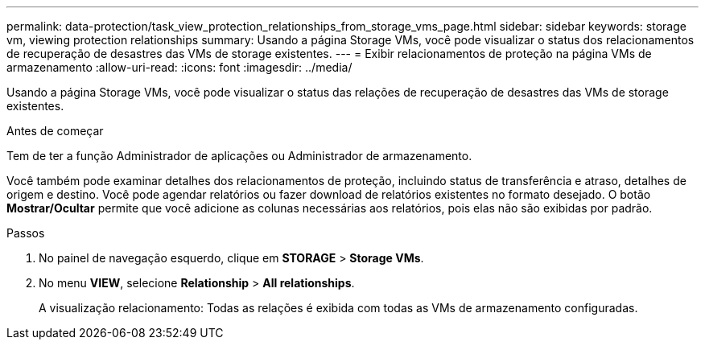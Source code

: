 ---
permalink: data-protection/task_view_protection_relationships_from_storage_vms_page.html 
sidebar: sidebar 
keywords: storage vm, viewing protection relationships 
summary: Usando a página Storage VMs, você pode visualizar o status dos relacionamentos de recuperação de desastres das VMs de storage existentes. 
---
= Exibir relacionamentos de proteção na página VMs de armazenamento
:allow-uri-read: 
:icons: font
:imagesdir: ../media/


[role="lead"]
Usando a página Storage VMs, você pode visualizar o status das relações de recuperação de desastres das VMs de storage existentes.

.Antes de começar
Tem de ter a função Administrador de aplicações ou Administrador de armazenamento.

Você também pode examinar detalhes dos relacionamentos de proteção, incluindo status de transferência e atraso, detalhes de origem e destino. Você pode agendar relatórios ou fazer download de relatórios existentes no formato desejado. O botão *Mostrar/Ocultar* permite que você adicione as colunas necessárias aos relatórios, pois elas não são exibidas por padrão.

.Passos
. No painel de navegação esquerdo, clique em *STORAGE* > *Storage VMs*.
. No menu *VIEW*, selecione *Relationship* > *All relationships*.
+
A visualização relacionamento: Todas as relações é exibida com todas as VMs de armazenamento configuradas.


